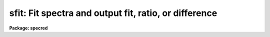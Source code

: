 .. _sfit:

sfit: Fit spectra and output fit, ratio, or difference
======================================================

**Package: specred**

.. raw:: html

  <section id="s_usage_">
  <h3>Usage	</h3>
  <p>
  sfit input output
  </p>
  </section>
  <section id="s_parameters">
  <h3>Parameters</h3>
  <dl id="l_input">
  <dt><b>input</b></dt>
  <!-- Sec='PARAMETERS' Level=0 Label='input' Line='input' -->
  <dd>Input spectra to be fit.  These may be any combination of echelle,
  multispec, onedspec, long slit, and spectral cube format images.
  </dd>
  </dl>
  <dl id="l_output">
  <dt><b>output</b></dt>
  <!-- Sec='PARAMETERS' Level=0 Label='output' Line='output' -->
  <dd>Output fitted spectra.  The number of output spectra must
  match the number of input spectra.  <b>Output</b> may be omitted if
  <b>listonly</b> is yes.
  </dd>
  </dl>
  <dl id="l_lines">
  <dt><b>lines = <span style="font-family: monospace;">"*"</span>, bands = <span style="font-family: monospace;">"1"</span></b></dt>
  <!-- Sec='PARAMETERS' Level=0 Label='lines' Line='lines = "*", bands = "1"' -->
  <dd>A range specifications for the image lines and bands to be fit.  Unspecified
  lines and bands will be copied from the original.  If the value is <span style="font-family: monospace;">"*"</span>, all of
  the currently unprocessed lines or bands will be fit.  A range consists of
  a first line number and a last line number separated by a hyphen.  A
  single line number may also be a range and multiple ranges may be
  separated by commas.
  </dd>
  </dl>
  <dl id="l_type">
  <dt><b>type = <span style="font-family: monospace;">"fit"</span></b></dt>
  <!-- Sec='PARAMETERS' Level=0 Label='type' Line='type = "fit"' -->
  <dd>Type of output spectra.  The choices are <span style="font-family: monospace;">"fit"</span> for the fitted function,
  <span style="font-family: monospace;">"ratio"</span> for the ratio of the input spectra to the fit, <span style="font-family: monospace;">"difference"</span> for
  the difference between the input spectra and the fit, and <span style="font-family: monospace;">"data"</span> for
  the data minus any rejected points replaced by the fit.
  </dd>
  </dl>
  <dl id="l_replace">
  <dt><b>replace = no</b></dt>
  <!-- Sec='PARAMETERS' Level=0 Label='replace' Line='replace = no' -->
  <dd>Replace rejected points by the fit in the difference, ratio, and
  data output types?
  </dd>
  </dl>
  <dl id="l_wavescale">
  <dt><b>wavescale = yes</b></dt>
  <!-- Sec='PARAMETERS' Level=0 Label='wavescale' Line='wavescale = yes' -->
  <dd>Wavelength scale the X axis of the plot?  This option requires that the
  spectra be wavelength calibrated.  If <b>wavescale</b> is no, the plots
  will be in <span style="font-family: monospace;">"channel"</span> (pixel) space.
  </dd>
  </dl>
  <dl id="l_logscale">
  <dt><b>logscale = no</b></dt>
  <!-- Sec='PARAMETERS' Level=0 Label='logscale' Line='logscale = no' -->
  <dd>Take the log (base 10) of both axes?  This can be used when <b>listonly</b>
  is yes to measure the exponent of the slope of the continuum.
  </dd>
  </dl>
  <dl id="l_override">
  <dt><b>override = no</b></dt>
  <!-- Sec='PARAMETERS' Level=0 Label='override' Line='override = no' -->
  <dd>Override previously fit spectra?  If <b>override</b> is yes and
  <b>interactive</b> is yes, the user will be prompted before each order is
  refit.  If <b>override</b> is no, previously fit spectra are silently
  skipped.
  </dd>
  </dl>
  <dl id="l_listonly">
  <dt><b>listonly = no</b></dt>
  <!-- Sec='PARAMETERS' Level=0 Label='listonly' Line='listonly = no' -->
  <dd>Don't modify any images?  If <b>listonly</b> is yes, the <b>output</b>
  image list may be skipped.
  </dd>
  </dl>
  <dl id="l_logfiles">
  <dt><b>logfiles = <span style="font-family: monospace;">"logfile"</span></b></dt>
  <!-- Sec='PARAMETERS' Level=0 Label='logfiles' Line='logfiles = "logfile"' -->
  <dd>List of log files to which to write the power series coefficients.  If
  <b>logfiles</b> = NULL (<span style="font-family: monospace;">""</span>), the coefficients will not be calculated.
  </dd>
  </dl>
  <dl id="l_interactive">
  <dt><b>interactive = yes</b></dt>
  <!-- Sec='PARAMETERS' Level=0 Label='interactive' Line='interactive = yes' -->
  <dd>Perform the fit interactively using the icfit commands?  This will allow
  the parameters for each spectrum to be adjusted independently.  A separate
  set of the fit parameters (below) will be used for each spectrum and any
  interactive changes to the parameters for a specific spectrum will be
  remembered when that spectrum is fit in the next image.
  </dd>
  </dl>
  <dl id="l_sample">
  <dt><b>sample = <span style="font-family: monospace;">"*"</span></b></dt>
  <!-- Sec='PARAMETERS' Level=0 Label='sample' Line='sample = "*"' -->
  <dd>The ranges of X values to be used in the fits.  The units will vary
  depending on the setting of the <b>wavescale</b> and <b>logscale</b>
  parameters.  The default units are in wavelength if the spectra have
  been dispersion corrected.  The sample range syntax consists of
  pairs of values separated by colons and multiple ranges can be
  given separated by commas.
  </dd>
  </dl>
  <dl id="l_naverage">
  <dt><b>naverage = 1</b></dt>
  <!-- Sec='PARAMETERS' Level=0 Label='naverage' Line='naverage = 1' -->
  <dd>Number of sample points to combined to create a fitting point.
  A positive value specifies an average and a negative value specifies
  a median.
  </dd>
  </dl>
  <dl id="l_function">
  <dt><b>function = spline3</b></dt>
  <!-- Sec='PARAMETERS' Level=0 Label='function' Line='function = spline3' -->
  <dd>Function to be fit to the spectra.  The functions are
  <span style="font-family: monospace;">"legendre"</span> (legendre polynomial), <span style="font-family: monospace;">"chebyshev"</span> (chebyshev polynomial),
  <span style="font-family: monospace;">"spline1"</span> (linear spline), and <span style="font-family: monospace;">"spline3"</span> (cubic spline).  The functions
  may be abbreviated.  The power series coefficients can only be
  calculated if <b>function</b> is <span style="font-family: monospace;">"legendre"</span> or <span style="font-family: monospace;">"chebyshev"</span>.
  </dd>
  </dl>
  <dl id="l_order">
  <dt><b>order = 1</b></dt>
  <!-- Sec='PARAMETERS' Level=0 Label='order' Line='order = 1' -->
  <dd>The order of the polynomials or the number of spline pieces.
  </dd>
  </dl>
  <dl id="l_low_reject">
  <dt><b>low_reject = 3., high_reject = 3.</b></dt>
  <!-- Sec='PARAMETERS' Level=0 Label='low_reject' Line='low_reject = 3., high_reject = 3.' -->
  <dd>Rejection limits below and above the fit in units of the residual sigma.
  </dd>
  </dl>
  <dl id="l_niterate">
  <dt><b>niterate = 0</b></dt>
  <!-- Sec='PARAMETERS' Level=0 Label='niterate' Line='niterate = 0' -->
  <dd>Number of rejection iterations.
  </dd>
  </dl>
  <dl id="l_grow">
  <dt><b>grow = 1.</b></dt>
  <!-- Sec='PARAMETERS' Level=0 Label='grow' Line='grow = 1.' -->
  <dd>When a pixel is rejected, pixels within this distance of the rejected pixel
  are also rejected.
  </dd>
  </dl>
  <dl id="l_markrej">
  <dt><b>markrej = yes</b></dt>
  <!-- Sec='PARAMETERS' Level=0 Label='markrej' Line='markrej = yes' -->
  <dd>Mark rejected points?  If there are many rejected points it might be
  desired to not mark rejected points.
  </dd>
  </dl>
  <dl id="l_graphics">
  <dt><b>graphics = <span style="font-family: monospace;">"stdgraph"</span></b></dt>
  <!-- Sec='PARAMETERS' Level=0 Label='graphics' Line='graphics = "stdgraph"' -->
  <dd>Graphics output device for interactive graphics.
  </dd>
  </dl>
  <dl id="l_cursor">
  <dt><b>cursor = <span style="font-family: monospace;">""</span></b></dt>
  <!-- Sec='PARAMETERS' Level=0 Label='cursor' Line='cursor = ""' -->
  <dd>Graphics cursor input.
  </dd>
  </dl>
  </section>
  <section id="s_description">
  <h3>Description</h3>
  <p>
  A one dimensional function is fit to spectra in a list of echelle,
  multispec, or onedspec format images.  The first two formats will
  fit the spectra or orders (i.e. the lines) in each image.
  In this description the term <span style="font-family: monospace;">"spectrum"</span> will refer to a line of
  an image while <span style="font-family: monospace;">"image"</span> will refer to all spectra in an image.
  The parameters of the fit may vary from spectrum to spectrum within
  images and between images.  The fitted function may
  be a legendre polynomial, chebyshev polynomial, linear spline, or cubic
  spline of a given order or number of spline pieces.  The output spectra
  are formed from the fit, the ratio between the pixel values and the fit,
  the difference of the spectra to the fit, and the original data with
  rejected points possibly replaced.  The output image is of pixel type real.
  </p>
  <p>
  The line/band numbers (for two/three dimensional images) are written to a
  list of previously processed lines in the header keywords <i>SFIT</i> and
  <i>SFITB</i> of the output image.  A subsequent invocation of SFIT will only
  process those requested spectra that are not in this list.  This ensures
  that even if the output image is the same as the input image that no
  spectra will be processed twice and permits an easy exit from the task in
  the midst of processing many spectra without losing any work or requiring
  detailed notes.
  </p>
  <p>
  The points to be fit in each spectrum are determined by
  selecting a sample of X values specified by the parameter <i>sample</i>
  and taking either the average or median of the number of points
  specified by the parameter <i>naverage</i>.  The type of averaging is
  selected by the sign of the parameter with positive values indicating
  averaging, and the number of points is selected by the absolute value
  of the parameter.  The sample units will vary depending on the settings
  of the <b>wavescale</b> and the <b>logscale</b> parameters.  Note that a
  sample that is specified in wavelength units may be entirely outside
  the domain of the data (in pixels) if some of the spectra are not
  dispersion corrected.  The syntax of the sample specification is a comma
  separated, colon delimited list similar to the image section notation.
  For example, the <b>sample</b>, <span style="font-family: monospace;">"6550:6555,6570:6575"</span> might be used to
  fit the continuum near H-alpha.
  </p>
  <p>
  If <i>low_reject</i> and/or <i>high_reject</i> are greater than zero the
  sigma of the residuals between the fitted points and the fitted
  function is computed and those points whose residuals are less than
  <i>-low_reject</i> * sigma and greater than <i>high_reject</i> * sigma
  are excluded from the fit.  Points within a distance of <i>grow</i>
  pixels of a rejected pixel are also excluded from the fit.  The
  function is then refit without the rejected points.  This rejection
  procedure may be iterated a number of times given by the parameter
  <i>niterate</i>.
  </p>
  <p>
  If <i>replace</i> is set then any rejected points from the fitting
  are  replaced by the fit in the data before outputing the difference,
  ratio, or data.  For example with replacing the difference will
  be zero at the rejected points and the data output will be cleaned
  of deviant points.
  </p>
  <p>
  A range specification is used to select the <i>lines</i> and <i>bands</i> to be
  fit.  These parameters may either be specified with the same syntax as the
  <b>sample</b> parameter, or with the <span style="font-family: monospace;">"hyphen"</span> syntax used elsewhere in
  IRAF.  Note that a NULL range for <b>lines/bands</b> expands to <b>no</b>
  lines, not to all lines.  An asterisk (*) should be used to represent a
  range of all of the image lines/bands.  The fitting parameters (<i>sample,
  naverage, function, order, low_reject, high_reject, niterate, grow</i>)
  may be adjusted interactively if the parameter <i>interactive</i> is
  yes.  The fitting is performed with the <b>icfit</b> package.  The
  cursor mode commands for this package are described in a separate help
  entry under <span style="font-family: monospace;">"icfit"</span>.  Separate copies of the fitting parameters are
  maintained for each line so that interactive changes to the parameter
  defaults will be remembered from image to image.
  </p>
  </section>
  <section id="s_prompts">
  <h3>Prompts</h3>
  <p>
  If several images or lines are specified, the user is asked whether
  to perform an interactive fit for each spectrum.  The response
  may be <b>yes, no, skip, YES, NO</b> or <b>SKIP</b>.  The meaning of each
  response is:
  </p>
  <div class="highlight-default-notranslate"><pre>
  yes   - Fit the next spectrum interactively.
  no    - Fit the next spectrum non-interactively.
  skip  - Skip the next spectrum in this image.
  
  YES   - Interactively fit all of the spectra of
          all of the images with no further prompts.
  NO      Non-interactively fit all chosen spectra of all images.
  SKIP  - This will produce a second prompt, "Skip what?",
          with the choices:
  
          spectrum - skip this spectrum in all images
          image    - skip the rest of the current image
          all      - <b>exit</b> the program
                     This will <b>unlearn</b> the fit parameters
                     for all spectra!
          cancel  - return to the main prompt
  </pre></div>
  </section>
  <section id="s_examples">
  <h3>Examples</h3>
  <p>
  1.  To normalize all orders of the echelle spectrum for hd221170
  </p>
  <div class="highlight-default-notranslate"><pre>
  cl&gt; sfit hd221170.ec nhd221170.ec type=ratio
  </pre></div>
  <p>
  Each order of the spectrum is graphed and the interactive options for
  setting and fitting the continuum are available.  The important
  parameters are low_rejection (for an absorption spectrum), the function
  type, and the order of the function; these fit parameters are
  originally set to the defaults in the SFIT parameter file.  A
  <span style="font-family: monospace;">'?'</span> will display a menu of cursor key options.  Exiting with <span style="font-family: monospace;">'q'</span> will
  update the output normalized order for the current image and proceed to
  the next order or image.
  </p>
  <p>
  The parameters of the fit for each order are initialized to the current
  values the first time that the order is fit.  In subsequent images, the
  parameters for a order are set to the values from the previous image.
  The first time an order is fit, the sample region is reset to the
  entire order.  Deleted points are ALWAYS forgotten from order to order
  and image to image.
  </p>
  <p>
  2.  To do several images at the same time
  </p>
  <div class="highlight-default-notranslate"><pre>
  cl&gt; sfit spec*.imh c//spec*.imh
  </pre></div>
  <p>
  Note how the image template concatenation operator is used to construct
  the output list of spectra.  Alternatively:
  </p>
  <div class="highlight-default-notranslate"><pre>
  cl&gt; sfit @inlist @outlist
  </pre></div>
  <p>
  where the two list files could have been created with the sections
  command or by editing.
  </p>
  <p>
  3.  To measure the power law slope of the continuum (fluxed data)
  </p>
  <div class="highlight-default-notranslate"><pre>
  cl&gt; sfit uv.* type=ratio logscale+ listonly+ fun=leg order=2
  </pre></div>
  </section>
  <section id="s_revisions">
  <h3>Revisions</h3>
  <dl id="l_SFIT">
  <dt><b>SFIT V2.10.4</b></dt>
  <!-- Sec='REVISIONS' Level=0 Label='SFIT' Line='SFIT V2.10.4' -->
  <dd>The task was expanded to include fitting specified bands in 3D multispec
  spectra.
  The task was expanded to include long slit and spectral cube data.
  </dd>
  </dl>
  <dl id="l_SFIT">
  <dt><b>SFIT V2.10</b></dt>
  <!-- Sec='REVISIONS' Level=0 Label='SFIT' Line='SFIT V2.10' -->
  <dd>This task is new.
  </dd>
  </dl>
  </section>
  <section id="s_bugs">
  <h3>Bugs</h3>
  <p>
  The errors are not listed for the power series coefficients.
  </p>
  <p>
  Spectra that are updated when <b>logscale</b> is yes are written with a
  linear wavelength scale, but with a log normalized data value.
  </p>
  <p>
  Selection by aperture number is not supported.
  </p>
  </section>
  <section id="s_see_also">
  <h3>See also</h3>
  <p>
  continuum, fit1d, icfit, ranges
  </p>
  
  </section>
  
  <!-- Contents: 'NAME' 'USAGE	' 'PARAMETERS' 'DESCRIPTION' 'PROMPTS' 'EXAMPLES' 'REVISIONS' 'BUGS' 'SEE ALSO'  -->
  
